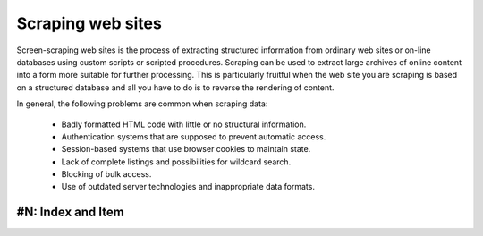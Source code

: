 Scraping web sites
==================

Screen-scraping web sites is the process of extracting structured information
from ordinary web sites or on-line databases using custom scripts or scripted 
procedures. Scraping can be used to extract large archives of online content 
into a form more suitable for further processing. This is particularly 
fruitful when the web site you are scraping is based on a structured database
and all you have to do is to reverse the rendering of content.

In general, the following problems are common when scraping data:

 * Badly formatted HTML code with little or no structural information.
 * Authentication systems that are supposed to prevent automatic access.
 * Session-based systems that use browser cookies to maintain state.
 * Lack of complete listings and possibilities for wildcard search.
 * Blocking of bulk access.
 * Use of outdated server technologies and inappropriate data formats.


#N: Index and Item
------------------





